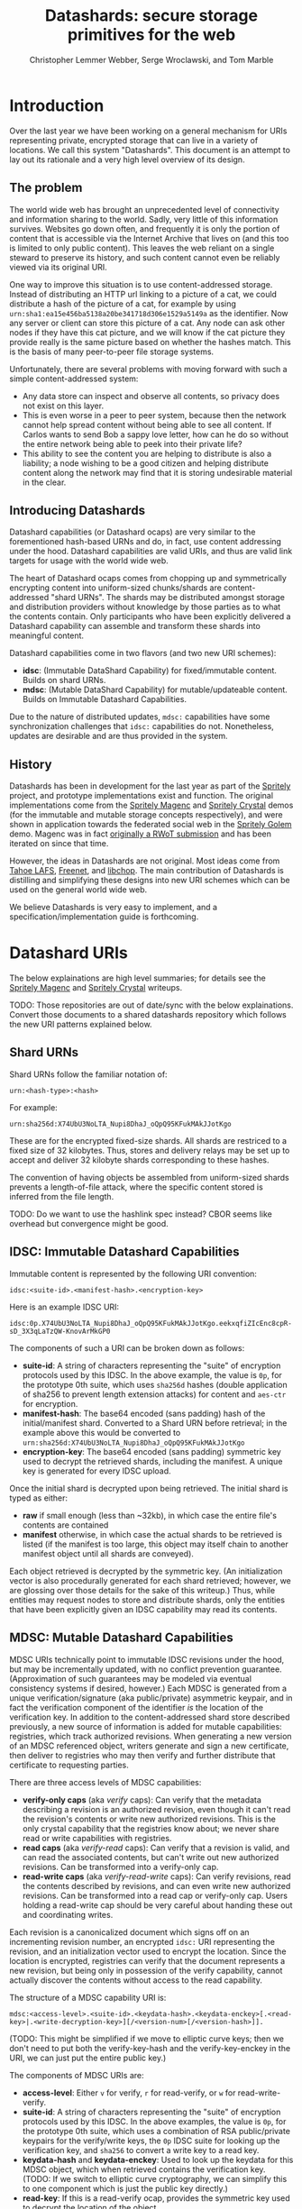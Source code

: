 #+TITLE: Datashards: secure storage primitives for the web
#+AUTHOR: Christopher Lemmer Webber, Serge Wroclawski, and Tom Marble

# - Introduction

* Introduction

Over the last year we have been working on a general mechanism for
URIs representing private, encrypted storage that can live in a
variety of locations.
We call this system "Datashards".
This document is an attempt to lay out its rationale and a very high
level overview of its design.

** The problem

#   - The problem

The world wide web has brought an unprecedented level of connectivity
and information sharing to the world.
Sadly, very little of this information survives.
Websites go down often, and frequently it is only the portion of
content that is accessible via the Internet Archive that lives on (and
this too is limited to only public content).
This leaves the web reliant on a single steward to preserve its history,
and such content cannot even be reliably viewed via its original URI.

One way to improve this situation is to use content-addressed storage.
Instead of distributing an HTTP url linking to a picture of a cat, we
could distribute a hash of the picture of a cat, for example by using
=urn:sha1:ea15e456ba5138a20be341718d306e1529a5149a= as the identifier.
Now any server or client can store this picture of a cat.
Any node can ask other nodes if they have this cat picture, and we will
know if the cat picture they provide really is the same picture based
on whether the hashes match.
This is the basis of many peer-to-peer file storage systems.

Unfortunately, there are several problems with moving forward with such
a simple content-addressed system:

 - Any data store can inspect and observe all contents, so privacy does
   not exist on this layer.
 - This is even worse in a peer to peer system, because then the
   network cannot help spread content without being able to see all
   content.  If Carlos wants to send Bob a sappy love letter, how can
   he do so without the entire network being able to peek into their
   private life?
 - This ability to see the content you are helping to distribute is also
   a liability; a node wishing to be a good citizen and helping distribute
   content along the network may find that it is storing undesirable
   material in the clear.

** Introducing Datashards

Datashard capabilities (or Datashard ocaps) are very similar to the
forementioned hash-based URNs and do, in fact, use content addressing
under the hood.
Datashard capabilities are valid URIs, and thus are valid link targets
for usage with the world wide web.

The heart of Datashard ocaps comes from chopping up and symmetrically
encrypting content into uniform-sized chunks/shards are content-addressed
"shard URNs".
The shards may be distributed amongst storage and distribution providers
without knowledge by those parties as to what the contents contain.
Only participants who have been explicitly delivered a Datashard
capability can assemble and transform these shards into meaningful
content.

Datashard capabilities come in two flavors (and two new URI schemes):

 - *idsc*: (Immutable DataShard Capability) for fixed/immutable content.
   Builds on shard URNs.
 - *mdsc*: (Mutable DataShard Capability) for mutable/updateable content.
   Builds on Immutable Datashard Capabilities.

Due to the nature of distributed updates, =mdsc:= capabilities have
some synchronization challenges that =idsc:= capabilities do not.
Nonetheless, updates are desirable and are thus provided in the system.

** History

Datashards has been in development for the last year as part of the
[[https://gitlab.com/spritely/][Spritely]] project, and prototype implementations exist and function.
The original implementations come from the [[https://gitlab.com/dustyweb/magenc/blob/master/magenc/scribblings/intro.org][Spritely Magenc]] and
[[https://gitlab.com/spritely/crystal/blob/master/crystal/scribblings/intro.org][Spritely Crystal]] demos (for the immutable and mutable storage concepts
respectively), and were shown in application towards the
federated social web in the [[https://gitlab.com/spritely/golem/blob/master/README.org][Spritely Golem]] demo.
Magenc was in fact [[https://github.com/WebOfTrustInfo/rwot7-toronto/blob/master/topics-and-advance-readings/magenc.md][originally a RWoT submission]] and has been iterated
on since that time.

However, the ideas in Datashards are not original.
Most ideas come from [[https://tahoe-lafs.org/trac/tahoe-lafs][Tahoe LAFS]], [[https://freenetproject.org/][Freenet]], and [[https://nongnu.org/libchop/][libchop]].
The main contribution of Datashards is distilling and simplifying
these designs into new URI schemes which can be used on the general
world wide web.

We believe Datashards is very easy to implement, and a
specification/implementation guide is forthcoming.

#   - What are Datashards?
#     - The core idea
#     - They have been in development for the last year as part
#       of the Spritely project
#     - Derivative of existing designs
#     - Simple and easy to implement

* Datashard URIs

# - The two primary flavors of Datashards
#   - IDSC
#   - MDSC

The below explainations are high level summaries; for details
see the [[https://gitlab.com/dustyweb/magenc/blob/master/magenc/scribblings/intro.org][Spritely Magenc]] and [[https://gitlab.com/spritely/crystal/blob/master/crystal/scribblings/intro.org][Spritely Crystal]] writeups.

TODO: Those repositories are out of date/sync with the below
explainations.  Convert those documents to a shared datashards
repository which follows the new URI patterns explained below.

** Shard URNs

Shard URNs follow the familiar notation of:

: urn:<hash-type>:<hash>

For example:

: urn:sha256d:X74UbU3NoLTA_Nupi8DhaJ_oQpQ95KFukMAkJJotKgo

These are for the encrypted fixed-size shards.
All shards are restriced to a fixed size of 32 kilobytes.
Thus, stores and delivery relays may be set up to accept and deliver
32 kilobyte shards corresponding to these hashes.

The convention of having objects be assembled from uniform-sized
shards prevents a length-of-file attack, where the specific content
stored is inferred from the file length.

TODO: Do we want to use the hashlink spec instead?  CBOR seems like
overhead but convergence might be good.

** IDSC: Immutable Datashard Capabilities

Immutable content is represented by the following URI convention:

: idsc:<suite-id>.<manifest-hash>.<encryption-key>

Here is an example IDSC URI:

: idsc:0p.X74UbU3NoLTA_Nupi8DhaJ_oQpQ95KFukMAkJJotKgo.eekxqfiZIcEnc8cpR-sD_3X3qLaTzQW-KnovArMkGP0

The components of such a URI can be broken down as follows:

 - *suite-id*: A string of characters representing the "suite" of
   encryption protocols used by this IDSC.
   In the above example, the value is =0p=, for the prototype 0th
   suite, which uses =sha256d= hashes (double application of sha256
   to prevent length extension attacks) for content and =aes-ctr= for
   encryption.
 - *manifest-hash*: The base64 encoded (sans padding) hash of the
   initial/manifest shard.
   Converted to a Shard URN before retrieval; in the example
   above this would be converted to
   =urn:sha256d:X74UbU3NoLTA_Nupi8DhaJ_oQpQ95KFukMAkJJotKgo=
 - *encryption-key*: The base64 encoded (sans padding) symmetric key
   used to decrypt the retrieved shards, including the manifest.
   A unique key is generated for every IDSC upload.

Once the initial shard is decrypted upon being retrieved.
The initial shard is typed as either:

 - *raw* if small enough (less than ~32kb), in which case the entire
   file's contents are contained
 - *manifest* otherwise, in which case the actual shards to be
   retrieved is listed (if the manifest is too large, this object may
   itself chain to another manifest object until all shards are
   conveyed).
 
Each object retrieved is decrypted by the symmetric key.
(An initialization vector is also procedurally generated for each
shard retrieved; however, we are glossing over those details for
the sake of this writeup.)
Thus, while entities may request nodes to store and distribute shards,
only the entities that have been explicitly given an IDSC capability
may read its contents.

** MDSC: Mutable Datashard Capabilities

MDSC URIs technically point to immutable IDSC revisions under the
hood, but may be incrementally updated, with no conflict prevention
guarantee.
(Approximation of such guarantees may be modeled via eventual
consistency systems if desired, however.)
Each MDSC is generated from a unique verification/signature (aka
public/private) asymmetric keypair, and in fact the verification
component of the identifier /is/ the location of the verification key.
In addition to the content-addressed shard store described previously,
a new source of information is added for mutable capabilities:
registries, which track authorized revisions.
When generating a new version of an MDSC referenced object, writers
generate and sign a new certificate, then deliver to registries who
may then verify and further distribute that certificate to requesting
parties.

There are three access levels of MDSC capabilities:

 - *verify-only caps* (aka /verify/ caps): Can verify that the
   metadata describing a revision is an authorized revision, even
   though it can't read the revision's contents or write new
   authorized revisions.
   This is the only crystal capability that the registries know about;
   we never share read or write capabilities with registries.
 - *read caps* (aka /verify-read/ caps): Can verify that a revision is
   valid, and can read the associated contents, but can't write out
   new authorized revisions.  Can be transformed into a verify-only
   cap.
 - *read-write caps* (aka /verify-read-write/ caps): Can verify
   revisions, read the contents described by revisions, and can even
   write new authorized revisions.  Can be transformed into a read cap
   or verify-only cap.  Users holding a read-write cap should be very
   careful about handing these out and coordinating writes.

Each revision is a canonicalized document which signs off on an
incrementing revision number, an encrypted =idsc:= URI representing
the revision, and an initialization vector used to encrypt the
location.
Since the location is encrypted, registries can verify that the
document represents a new revision, but being only in possession of
the verify capability, cannot actually discover the contents without
access to the read capability.

The structure of a MDSC capability URI is:

: mdsc:<access-level>.<suite-id>.<keydata-hash>.<keydata-enckey>[.<read-key>|.<write-decryption-key>][/<version-num>[/<version-hash>]].

(TODO: This might be simplified if we move to elliptic curve keys;
then we don't need to put both the verify-key-hash and the
verify-key-enckey in the URI, we can just put the entire public key.)

The components of MDSC URIs are:

 - *access-level*: Either =v= for verify, =r= for read-verify, or =w=
   for read-write-verify.
 - *suite-id*: A string of characters representing the "suite" of
   encryption protocols used by this IDSC.  In the above examples, the
   value is =0p=, for the prototype 0th suite, which uses a
   combination of RSA public/private keypairs for the verify/write
   keys, the =0p= IDSC suite for looking up the verification key, and
   =sha256= to convert a write key to a read key.
 - *keydata-hash* and *keydata-enckey*: Used to look up the
   keydata for this MDSC object, which when retrieved contains
   the verification key. (TODO: If we switch to elliptic
   curve cryptography, we can simplify this to one component which
   is just the public key directly.)
 - *read-key*: If this is a read-verify ocap, provides the symmetric
   key used to decrypt the location of the object.
 - *write-decryption-key*: If this is a read-write-verify ocap, this
   is used to retrieve the write key from the keydata mentioned above.
   (TODO: Can also be simplified by embedding directly if using
   elliptic curve cryptography.)  Can be hashed to generate the read
   key.
 - *version-num*: Incrementing base-10 encoded integer used to
   sequentially order revisions, or identify one or a range of
   revisions matching that number.
 - *version-hash*: Since it is technically possible to issue multiple
   version numbers matching a revision, this allows specifying a
   precise version (the hash of the certificate).

Some examples of MDSC capability URIs:

#+BEGIN_SRC text
  # verify ocap
  mdsc:v.0p.gl6qBg6i3dc5dz9cylxPcxIWn4SgLdTxWFzyqtwIljk.6B4Vy69Z6GnqF3VAk8eZkUBZbXgR5tWWoC1C_6Pbe7g
  # verify-read ocap
  mdsc:r.0p.gl6qBg6i3dc5dz9cylxPcxIWn4SgLdTxWFzyqtwIljk.6B4Vy69Z6GnqF3VAk8eZkUBZbXgR5tWWoC1C_6Pbe7g.wtNehlhYRxooG1un7cLBDMvjs2S-uEz1jLFgfDEH3Cs
  # verify-read ocap for revision 1
  mdsc:r.0p.gl6qBg6i3dc5dz9cylxPcxIWn4SgLdTxWFzyqtwIljk.6B4Vy69Z6GnqF3VAk8eZkUBZbXgR5tWWoC1C_6Pbe7g.wtNehlhYRxooG1un7cLBDMvjs2S-uEz1jLFgfDEH3Cs/1/
  # verify-read ocap for revision 1, specific hash
  mdsc:r.0p.gl6qBg6i3dc5dz9cylxPcxIWn4SgLdTxWFzyqtwIljk.6B4Vy69Z6GnqF3VAk8eZkUBZbXgR5tWWoC1C_6Pbe7g.wtNehlhYRxooG1un7cLBDMvjs2S-uEz1jLFgfDEH3Cs/1/bNIYWl3VtH5e3m0Znp80fU5qtH6IvqpGl3GlyXmNoD0
  # verify-read-write ocap
  mdsc:w.0p.gl6qBg6i3dc5dz9cylxPcxIWn4SgLdTxWFzyqtwIljk.6B4Vy69Z6GnqF3VAk8eZkUBZbXgR5tWWoC1C_6Pbe7g.MeMgmy_j0CI8jwT0EUX01bF7N0UAVSYwHhNQ67h2WAE
#+END_SRC

As stated before, there is no guarantee that multiple conflicting
revisions won't be issued, or that a user requesting the latest
revision will get the absolutely latest version.
However, a specific revision can be more explicitly marked by
specifying the =version-num= and =version-hash=.

* Distribution and storage mechanisms

# - Datashards distribution mechanisms
#   - Local
#   - Targeted delivery
#   - Global storage
#   - Advisement against mixing decrypted and encrypted storage systems

Datashards does not itself specify storage or distribution mechanisms.
However, a variety of approaches are possible.

** IDSC content stores

*** Foundational operations

The foundational operations for a content store endpoint is:

 - *store-shard*: Accepts as its body a shard of no more and no less
   than 32 kilobytes.
   It returns the Shard URN that it thinks this data is represented
   by that data.
 - *get-shard*: Is queried for a Shard URN and in its response body
   returns what should be the data representing that data.
   Raises the appropriate "Not Found" error if it can't find it
   (though the store may itself recursively search the network for
   that content if appropriate).

In both cases the client MUST verify that the hash and the contents
match what the server claim they are.

*** Directed storage systems

 - Local storage: a local, on-disk or in-memory key-value store may be
   used to store hashes.  May be read-only, write-only, or read-write.
 - Remote storage: an endpoint may be provided (whether it be via HTTP
   or whatever else) using a key-value lookup and storage mechanism.
   May be read-only, write-only, or read-write.  
   Variations:
    - A user's read-write storage endpoint for just their own data.
    - A cluster of read-write storage endpoints, perhaps facilitated
      by a local abstract endpoint that pushes and pulls content from
      the cluster.
    - Alice stores content on her server via her read-write endpoint,
      Alice's server sends an update to Bob's server providing an IDSC
      URI and a read-only endpoint for retrieving that content, and
      now Bob's server retrieves that content.

*** Global storage systems

Multiple paths to global storage systems are possible:

 - A DHT such as Kademlia
 - Gossip protocols
 - Etc.

**** Advisement against mixing with decrypted CAS nodes.

For a global storage system, it is strongly advised to NOT reuse an
existing content-addressed system such as IPFS.
While this is absolutely possible, the liability considerations for
being a node operator are dramatically more complicated if unencrypted
content is conventionally stored alongside encrypted content.
While it is also not possible to consistently programmatically detect
which content is decrypted and which content is not, setting up new
networks intentionally built for the purpose of never having such
content on them should reduce the amount of relevant overlap.

**** "Malicious content" lists

It is possible that in building such a global system, a known list of
"malicious content shards" becomes available or strongly encouraged to
subscribe to, in which case such nodes might choose to not distribute
or accept these shards.
Since referring to shards is possible without revealing their
contents, it is possible to do so without constructing an effective
"shopping list" for data which is encrypted.
However, following any such list will have to be based on a trust (or
coercive) relationship between that node and the list-supplying-party.

** MDSC revision registries

*** Foundational operations

A registry consists of two foundational operation, and one optional
operation.

 - *add-revision*: Submits a signed revision certificate in union with
   the verification capability to be updated.
   The submitting client MUST NOT submit a capability with read or
   write access; only verification-only capabilities are allowed.
   The server MUST then dereference the keydata and verify that it is
   a valid revision.
   The server may then update its table of known revisions with this
   revision.
 - *get-known-revisions*: Given a verification capability, returns
   an ordered set of all known good revisions, sorted first by revision
   number and then the specific revision hash.
   Specifying a more precise verification capability narrows the set
   returned; specifying a =version-num= returns only revisions
   matching that =version-num= whereas specifying both a =version-num=
   and =version-hash= specifies an exact commit.
   The client MUST verify that all revisions have authorized signatures
   and that revision numbers and version hashes match appropriately.

Optionally, registries may also support:

 - *get-store*: Suggests a content store by which one may retrieve IDSC
   objects (including the keydata in the present design).

*** Directed registries

As with IDSC stores, registries can be local or remote.

The general patterns are the same as with IDSC stores, with the
additional complexity of potential conflicting updates (especially in
the case of multiple writers).

*** Global registries

Globally-facing registries may exist and cooperate with other
registries by sharing information, for example by using a gossip
protocol.
Again, there are no guarantees that a registry has or is conveying
the absolutely latest revisions of an MDSC object.

*** Cooperatively avoiding write conflicts

Malicious write conflicts are difficult to deal with and structurally
avoid.
However, it is feasible to /cooperatively/ reduce the amount that
write conflicts occur in case of multiple writers.

Let's say that Alice and Bob are both stewards of an MDSC object.
If both of them push an update 3 before seeing each others' updates,
there will be a conflict as to which is the official update number 3.
However, Alice and Bob could voluntarily choose to always first push
updates to a special cooperative registry specifically built for this
task.
In most systems, registries should record and propagate any conflicts
they discover.
However, in this coordination registry, if either Alice or Bob tries
pushing an update for a revision number that the coordination registry
has already seen, the server will reject the update with an error message
that allows Alice or Bob to be informed so that they can resolve the
conflict before pushing it out to the wider network.

* In contrast to existing systems

# - In contrast to existing systems
# - Where to from here?
#   - Security audit
#   - Applications
#   - Multiple implementations
#   - Parity?
#   - "Known bad shards"
#   - elliptic curve support?
#   - Eventual standardization?
